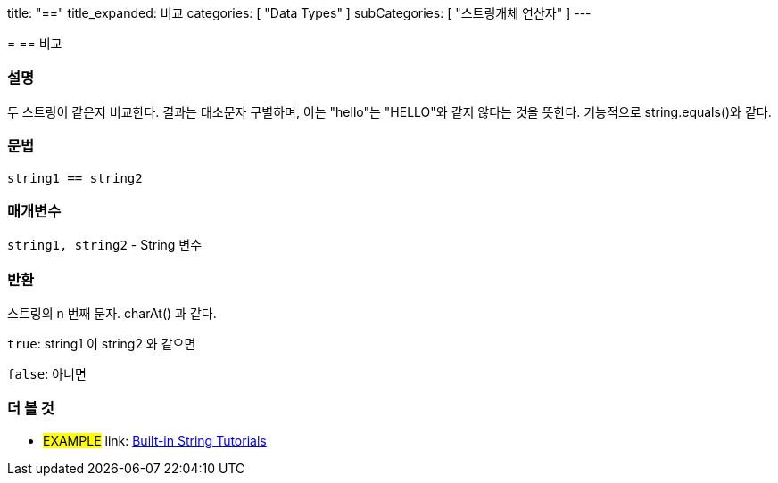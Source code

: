 --
title: "=="
title_expanded: 비교
categories: [ "Data Types" ]
subCategories: [ "스트링개체 연산자" ]
---





= == 비교


// OVERVIEW SECTION STARTS
[#overview]
--

[float]
=== 설명
두 스트링이 같은지 비교한다. 결과는 대소문자 구별하며, 이는 "hello"는 "HELLO"와 같지 않다는 것을 뜻한다. 기능적으로 string.equals()와 같다.



[%hardbreaks]


[float]
=== 문법
[source,arduino]
----
string1 == string2
----

[float]
=== 매개변수
`string1, string2` - String 변수

[float]
=== 반환
스트링의 n 번째 문자. charAt() 과 같다.

`true`: string1 이 string2 와 같으면
 
`false`: 아니면
--

// OVERVIEW SECTION ENDS



// HOW TO USE SECTION ENDS


// SEE ALSO SECTION
[#see_also]
--

[float]
=== 더 볼 것

[role="example"]
* #EXAMPLE# link: https://www.arduino.cc/en/Tutorial/BuiltInExamples#strings[Built-in String Tutorials]
--
// SEE ALSO SECTION ENDS
